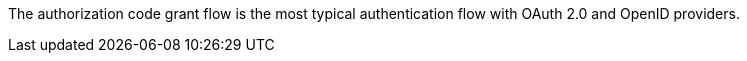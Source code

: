 The authorization code grant flow is the most typical authentication flow with OAuth 2.0 and OpenID providers.